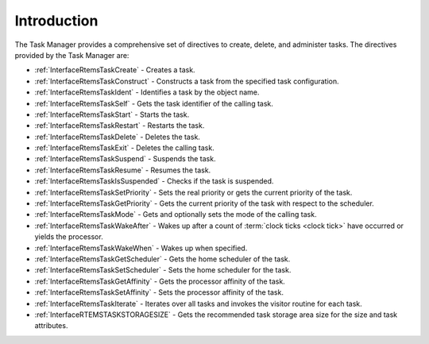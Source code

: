 .. SPDX-License-Identifier: CC-BY-SA-4.0

.. Copyright (C) 2020, 2021 embedded brains GmbH & Co. KG
.. Copyright (C) 1988, 2017 On-Line Applications Research Corporation (OAR)

.. This file is part of the RTEMS quality process and was automatically
.. generated.  If you find something that needs to be fixed or
.. worded better please post a report or patch to an RTEMS mailing list
.. or raise a bug report:
..
.. https://www.rtems.org/bugs.html
..
.. For information on updating and regenerating please refer to the How-To
.. section in the Software Requirements Engineering chapter of the
.. RTEMS Software Engineering manual.  The manual is provided as a part of
.. a release.  For development sources please refer to the online
.. documentation at:
..
.. https://docs.rtems.org

.. Generated from spec:/rtems/task/if/group

.. _TaskManagerIntroduction:

Introduction
============

.. The following list was generated from:
.. spec:/rtems/task/if/create
.. spec:/rtems/task/if/construct
.. spec:/rtems/task/if/ident
.. spec:/rtems/task/if/self
.. spec:/rtems/task/if/start
.. spec:/rtems/task/if/restart
.. spec:/rtems/task/if/delete
.. spec:/rtems/task/if/exit
.. spec:/rtems/task/if/suspend
.. spec:/rtems/task/if/resume
.. spec:/rtems/task/if/is-suspended
.. spec:/rtems/task/if/set-priority
.. spec:/rtems/task/if/get-priority
.. spec:/rtems/task/if/mode
.. spec:/rtems/task/if/wake-after
.. spec:/rtems/task/if/wake-when
.. spec:/rtems/task/if/get-scheduler
.. spec:/rtems/task/if/set-scheduler
.. spec:/rtems/task/if/get-affinity
.. spec:/rtems/task/if/set-affinity
.. spec:/rtems/task/if/iterate
.. spec:/rtems/task/if/storage-size

The Task Manager provides a comprehensive set of directives to create, delete,
and administer tasks. The directives provided by the Task Manager are:

* :ref:`InterfaceRtemsTaskCreate` - Creates a task.

* :ref:`InterfaceRtemsTaskConstruct` - Constructs a task from the specified
  task configuration.

* :ref:`InterfaceRtemsTaskIdent` - Identifies a task by the object name.

* :ref:`InterfaceRtemsTaskSelf` - Gets the task identifier of the calling task.

* :ref:`InterfaceRtemsTaskStart` - Starts the task.

* :ref:`InterfaceRtemsTaskRestart` - Restarts the task.

* :ref:`InterfaceRtemsTaskDelete` - Deletes the task.

* :ref:`InterfaceRtemsTaskExit` - Deletes the calling task.

* :ref:`InterfaceRtemsTaskSuspend` - Suspends the task.

* :ref:`InterfaceRtemsTaskResume` - Resumes the task.

* :ref:`InterfaceRtemsTaskIsSuspended` - Checks if the task is suspended.

* :ref:`InterfaceRtemsTaskSetPriority` - Sets the real priority or gets the
  current priority of the task.

* :ref:`InterfaceRtemsTaskGetPriority` - Gets the current priority of the task
  with respect to the scheduler.

* :ref:`InterfaceRtemsTaskMode` - Gets and optionally sets the mode of the
  calling task.

* :ref:`InterfaceRtemsTaskWakeAfter` - Wakes up after a count of :term:`clock
  ticks <clock tick>` have occurred or yields the processor.

* :ref:`InterfaceRtemsTaskWakeWhen` - Wakes up when specified.

* :ref:`InterfaceRtemsTaskGetScheduler` - Gets the home scheduler of the task.

* :ref:`InterfaceRtemsTaskSetScheduler` - Sets the home scheduler for the task.

* :ref:`InterfaceRtemsTaskGetAffinity` - Gets the processor affinity of the
  task.

* :ref:`InterfaceRtemsTaskSetAffinity` - Sets the processor affinity of the
  task.

* :ref:`InterfaceRtemsTaskIterate` - Iterates over all tasks and invokes the
  visitor routine for each task.

* :ref:`InterfaceRTEMSTASKSTORAGESIZE` - Gets the recommended task storage area
  size for the size and task attributes.
